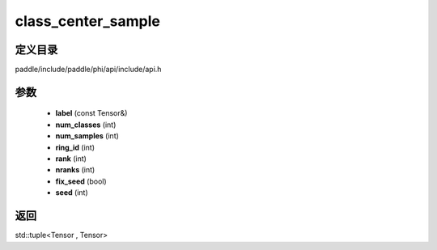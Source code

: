 .. _cn_api_paddle_experimental_class_center_sample:

class_center_sample
-------------------------------

.. cpp:function:: std::tuple<Tensor , Tensor> class_center_sample ( const Tensor & label , int num_classes , int num_samples , int ring_id = 0 , int rank = 0 , int nranks = 1 , bool fix_seed = false , int seed = 0 ) 



定义目录
:::::::::::::::::::::
paddle/include/paddle/phi/api/include/api.h

参数
:::::::::::::::::::::
	- **label** (const Tensor&)
	- **num_classes** (int)
	- **num_samples** (int)
	- **ring_id** (int)
	- **rank** (int)
	- **nranks** (int)
	- **fix_seed** (bool)
	- **seed** (int)

返回
:::::::::::::::::::::
std::tuple<Tensor , Tensor>
